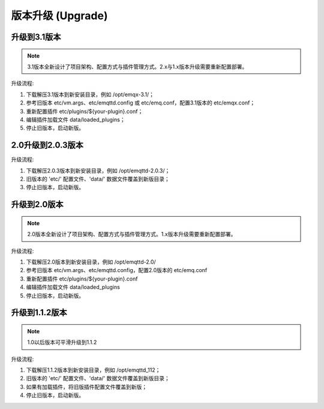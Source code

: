 
.. _upgrade:

==================
版本升级 (Upgrade)
==================

.. _upgrade_3.1:

-------------
升级到3.1版本
-------------

.. NOTE:: 3.1版本全新设计了项目架构、配置方式与插件管理方式。2.x与1.x版本升级需要重新配置部署。

升级流程:

1. 下载解压3.1版本到新安装目录，例如 /opt/emqx-3.1/；

2. 参考旧版本 etc/vm.args、etc/emqttd.config 或 etc/emq.conf，配置3.1版本的 etc/emqx.conf；

3. 重新配置插件 etc/plugins/${your-plugin}.conf；

4. 编辑插件加载文件 data/loaded_plugins；

5. 停止旧版本，启动新版。

.. _upgrade_2.0.3:

------------------
2.0升级到2.0.3版本
------------------

升级流程:

1. 下载解压2.0.3版本到新安装目录，例如 /opt/emqttd-2.0.3/；

2. 旧版本的 'etc/' 配置文件、'data/' 数据文件覆盖到新版目录；

3. 停止旧版本，启动新版。

.. _upgrade_2.0:

-------------
升级到2.0版本
-------------

.. NOTE:: 2.0版本全新设计了项目架构、配置方式与插件管理方式。1.x版本升级需要重新配置部署。

升级流程:

1. 下载解压2.0版本到新安装目录，例如 /opt/emqttd-2.0/

2. 参考旧版本 etc/vm.args、etc/emqttd.config，配置2.0版本的 etc/emq.conf

3. 重新配置插件 etc/plugins/${your-plugin}.conf

4. 编辑插件加载文件 data/loaded_plugins

5. 停止旧版本，启动新版。

.. _upgrade_1.1.2:

---------------
升级到1.1.2版本
---------------

.. NOTE:: 1.0以后版本可平滑升级到1.1.2

升级流程:

1. 下载解压1.1.2版本到新安装目录，例如 /opt/emqttd_112；

2. 旧版本的 'etc/' 配置文件、'data/' 数据文件覆盖到新版目录；

3. 如果有加载插件，将旧版插件配置文件覆盖到新版；

4. 停止旧版本，启动新版。

